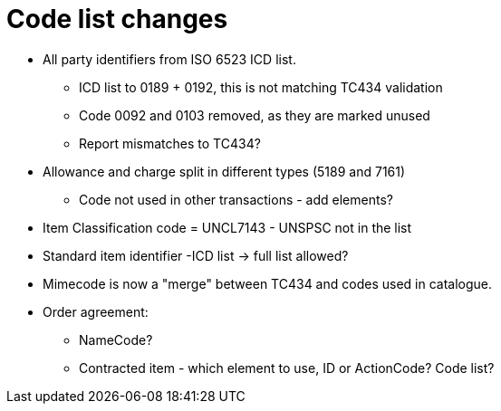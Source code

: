 = Code list changes

* All party identifiers from ISO 6523 ICD list.
** ICD list to 0189 + 0192, this is not matching TC434 validation
** Code 0092 and 0103 removed, as they are marked unused
** Report mismatches to TC434?
* Allowance and charge split in different types (5189 and 7161)
** Code not used in other transactions - add elements?
* Item Classification code = UNCL7143 - UNSPSC not in the list
* Standard item identifier -ICD list -> full list allowed?
* Mimecode is now a "merge" between TC434 and codes used in catalogue.

* Order agreement:
** NameCode?
** Contracted item - which element to use, ID or ActionCode? Code list?
